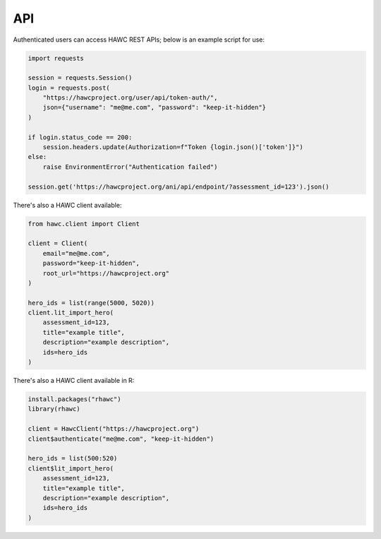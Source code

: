 API
===

Authenticated users can access HAWC REST APIs; below is an example script for use:

.. code-block:: python

    import requests

    session = requests.Session()
    login = requests.post(
        "https://hawcproject.org/user/api/token-auth/",
        json={"username": "me@me.com", "password": "keep-it-hidden"}
    )

    if login.status_code == 200:
        session.headers.update(Authorization=f"Token {login.json()['token']}")
    else:
        raise EnvironmentError("Authentication failed")

    session.get('https://hawcproject.org/ani/api/endpoint/?assessment_id=123').json()


There's also a HAWC client available:

.. code-block:: python

    from hawc.client import Client

    client = Client(
        email="me@me.com",
        password="keep-it-hidden",
        root_url="https://hawcproject.org"
    )

    hero_ids = list(range(5000, 5020))
    client.lit_import_hero(
        assessment_id=123,
        title="example title",
        description="example description",
        ids=hero_ids
    )

There's also a HAWC client available in R:

.. code-block:: R

    install.packages("rhawc")
    library(rhawc)

    client = HawcClient("https://hawcproject.org")
    client$authenticate("me@me.com", "keep-it-hidden")
    
    hero_ids = list(500:520)
    client$lit_import_hero(
        assessment_id=123,
        title="example title",
        description="example description",
        ids=hero_ids
    )

